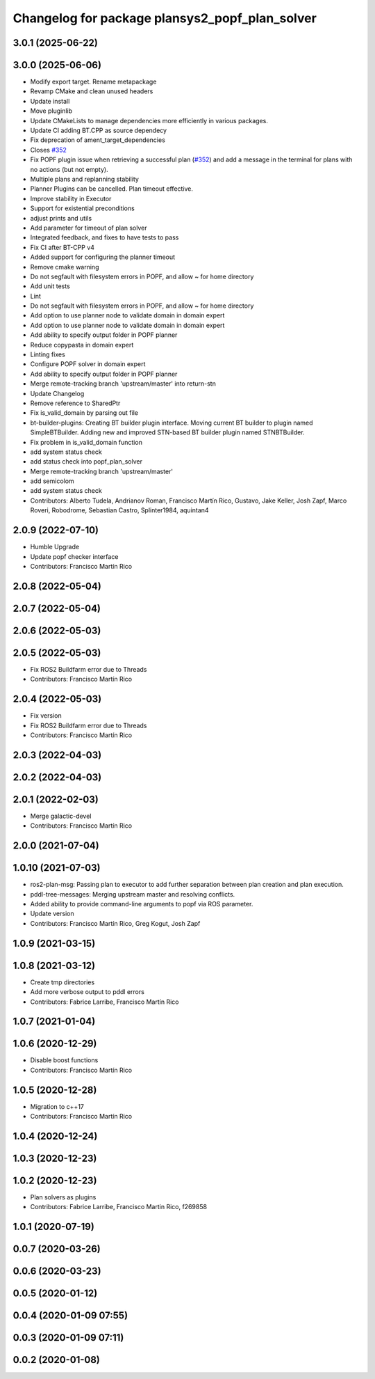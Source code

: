 ^^^^^^^^^^^^^^^^^^^^^^^^^^^^^^^^^^^^^^^^^^^^^^^
Changelog for package plansys2_popf_plan_solver
^^^^^^^^^^^^^^^^^^^^^^^^^^^^^^^^^^^^^^^^^^^^^^^

3.0.1 (2025-06-22)
------------------

3.0.0 (2025-06-06)
------------------
* Modify export target. Rename metapackage
* Revamp CMake and clean unused headers
* Update install
* Move pluginlib
* Update CMakeLists to manage dependencies more efficiently in various packages.
* Update CI adding BT.CPP as source dependecy
* Fix deprecation of ament_target_dependencies
* Closes `#352 <https://github.com/PlanSys2/ros2_planning_system/issues/352>`_
* Fix POPF plugin issue when retrieving a successful plan (`#352 <https://github.com/PlanSys2/ros2_planning_system/issues/352>`_) and add a message in the terminal for plans with no actions (but not empty).
* Multiple plans and replanning stability
* Planner Plugins can be cancelled. Plan timeout effective.
* Improve stability in Executor
* Support for existential preconditions
* adjust prints and utils
* Add parameter for timeout of plan solver
* Integrated feedback, and fixes to have tests to pass
* Fix CI after BT-CPP v4
* Added support for configuring the planner timeout
* Remove cmake warning
* Do not segfault with filesystem errors in POPF, and allow ~ for home directory
* Add unit tests
* Lint
* Do not segfault with filesystem errors in POPF, and allow ~ for home directory
* Add option to use planner node to validate domain in domain expert
* Add option to use planner node to validate domain in domain expert
* Add ability to specify output folder in POPF planner
* Reduce copypasta in domain expert
* Linting fixes
* Configure POPF solver in domain expert
* Add ability to specify output folder in POPF planner
* Merge remote-tracking branch 'upstream/master' into return-stn
* Update Changelog
* Remove reference to SharedPtr
* Fix is_valid_domain by parsing out file
* bt-builder-plugins: Creating BT builder plugin interface. Moving current BT builder to plugin named SimpleBTBuilder. Adding new and improved STN-based BT builder plugin named STNBTBuilder.
* Fix problem in is_valid_domain function
* add system status check
* add status check into popf_plan_solver
* Merge remote-tracking branch 'upstream/master'
* add semicolom
* add system status check
* Contributors: Alberto Tudela, Andrianov Roman, Francisco Martín Rico, Gustavo, Jake Keller, Josh Zapf, Marco Roveri, Robodrome, Sebastian Castro, Splinter1984, aquintan4


2.0.9 (2022-07-10)
------------------
* Humble Upgrade
* Update popf checker interface
* Contributors: Francisco Martín Rico

2.0.8 (2022-05-04)
------------------

2.0.7 (2022-05-04)
------------------

2.0.6 (2022-05-03)
------------------

2.0.5 (2022-05-03)
------------------
* Fix ROS2 Buildfarm error due to Threads
* Contributors: Francisco Martín Rico

2.0.4 (2022-05-03)
------------------
* Fix version
* Fix ROS2 Buildfarm error due to Threads
* Contributors: Francisco Martín Rico

2.0.3 (2022-04-03)
------------------

2.0.2 (2022-04-03)
------------------

2.0.1 (2022-02-03)
------------------
* Merge galactic-devel
* Contributors: Francisco Martín Rico

2.0.0 (2021-07-04)
------------------

1.0.10 (2021-07-03)
-------------------
* ros2-plan-msg: Passing plan to executor to add further separation between plan creation and plan execution.
* pddl-tree-messages: Merging upstream master and resolving conflicts.
* Added ability to provide command-line arguments to popf via ROS parameter.
* Update version
* Contributors: Francisco Martín Rico, Greg Kogut, Josh Zapf

1.0.9 (2021-03-15)
------------------

1.0.8 (2021-03-12)
------------------
* Create tmp directories
* Add more verbose output to pddl errors
* Contributors: Fabrice Larribe, Francisco Martín Rico
1.0.7 (2021-01-04)
------------------

1.0.6 (2020-12-29)
------------------
* Disable boost functions
* Contributors: Francisco Martín Rico
1.0.5 (2020-12-28)
------------------
* Migration to c++17
* Contributors: Francisco Martín Rico

1.0.4 (2020-12-24)
------------------

1.0.3 (2020-12-23)
------------------

1.0.2 (2020-12-23)
------------------
* Plan solvers as plugins
* Contributors: Fabrice Larribe, Francisco Martin Rico, f269858

1.0.1 (2020-07-19)
------------------

0.0.7 (2020-03-26)
------------------

0.0.6 (2020-03-23)
------------------

0.0.5 (2020-01-12)
------------------

0.0.4 (2020-01-09 07:55)
------------------------

0.0.3 (2020-01-09 07:11)
------------------------

0.0.2 (2020-01-08)
------------------
